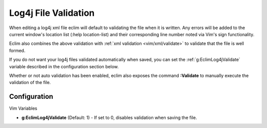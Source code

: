 .. Copyright (C) 2005 - 2008  Eric Van Dewoestine

   This program is free software: you can redistribute it and/or modify
   it under the terms of the GNU General Public License as published by
   the Free Software Foundation, either version 3 of the License, or
   (at your option) any later version.

   This program is distributed in the hope that it will be useful,
   but WITHOUT ANY WARRANTY; without even the implied warranty of
   MERCHANTABILITY or FITNESS FOR A PARTICULAR PURPOSE.  See the
   GNU General Public License for more details.

   You should have received a copy of the GNU General Public License
   along with this program.  If not, see <http://www.gnu.org/licenses/>.

.. _vim/java/log4j/validate:

Log4j File Validation
=====================

When editing a log4j xml file eclim will default to validating the file when it
is written.  Any errors will be added to the current window's location list
(:help location-list) and their corresponding line number noted via Vim's sign
functionality.

Eclim also combines the above validation with
:ref:`xml validation <vim/xml/validate>` to validate that the file is well
formed.

If you do not want your log4j files validated automatically when saved, you can
set the :ref:`g:EclimLog4jValidate` variable described in the configuration
section below.

.. _\:Validate_log4j:

Whether or not auto validation has been enabled, eclim also exposes the command
**:Validate** to manually execute the validation of the file.


Configuration
-------------

Vim Variables

.. _g\:EclimLog4jValidate:

- **g:EclimLog4jValidate** (Default: 1) -
  If set to 0, disables validation when saving the file.
